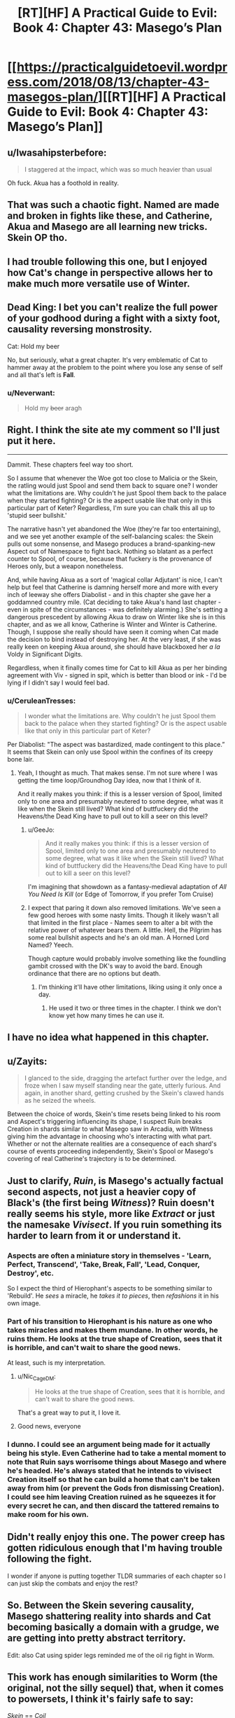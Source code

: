 #+TITLE: [RT][HF] A Practical Guide to Evil: Book 4: Chapter 43: Masego’s Plan

* [[https://practicalguidetoevil.wordpress.com/2018/08/13/chapter-43-masegos-plan/][[RT][HF] A Practical Guide to Evil: Book 4: Chapter 43: Masego’s Plan]]
:PROPERTIES:
:Author: Zayits
:Score: 78
:DateUnix: 1534133055.0
:DateShort: 2018-Aug-13
:END:

** u/Iwasahipsterbefore:
#+begin_quote
  I staggered at the impact, which was so much heavier than usual
#+end_quote

Oh fuck. Akua has a foothold in reality.
:PROPERTIES:
:Author: Iwasahipsterbefore
:Score: 26
:DateUnix: 1534135287.0
:DateShort: 2018-Aug-13
:END:


** That was such a chaotic fight. Named are made and broken in fights like these, and Catherine, Akua and Masego are all learning new tricks. Skein OP tho.
:PROPERTIES:
:Author: cyberdsaiyan
:Score: 22
:DateUnix: 1534134235.0
:DateShort: 2018-Aug-13
:END:


** I had trouble following this one, but I enjoyed how Cat's change in perspective allows her to make much more versatile use of Winter.
:PROPERTIES:
:Author: CeruleanTresses
:Score: 19
:DateUnix: 1534135861.0
:DateShort: 2018-Aug-13
:END:


** Dead King: I bet you can't realize the full power of your godhood during a fight with a sixty foot, causality reversing monstrosity.

Cat: Hold my beer

No, but seriously, what a great chapter. It's very emblematic of Cat to hammer away at the problem to the point where you lose any sense of self and all that's left is *Fall*.
:PROPERTIES:
:Author: haiku_fornification
:Score: 15
:DateUnix: 1534147538.0
:DateShort: 2018-Aug-13
:END:

*** u/Neverwant:
#+begin_quote
  Hold my +beer+ aragh
#+end_quote
:PROPERTIES:
:Author: Neverwant
:Score: 3
:DateUnix: 1534169365.0
:DateShort: 2018-Aug-13
:END:


** Right. I think the site ate my comment so I'll just put it here.

--------------

Dammit. These chapters feel way too short.

So I assume that whenever the Woe got too close to Malicia or the Skein, the ratling would just Spool and send them back to square one? I wonder what the limitations are. Why couldn't he just Spool them back to the palace when they started fighting? Or is the aspect usable like that only in this particular part of Keter? Regardless, I'm sure you can chalk this all up to 'stupid seer bullshit.'

The narrative hasn't yet abandoned the Woe (they're far too entertaining), and we see yet another example of the self-balancing scales: the Skein pulls out some nonsense, and Masego produces a brand-spanking-new Aspect out of Namespace to fight back. Nothing so blatant as a perfect counter to Spool, of course, because that fuckery is the provenance of Heroes only, but a weapon nonetheless.

And, while having Akua as a sort of 'magical collar Adjutant' is nice, I can't help but feel that Catherine is damning herself more and more with every inch of leeway she offers Diabolist - and in this chapter she gave her a goddamned country mile. (Cat deciding to take Akua's hand last chapter - even in spite of the circumstances - was definitely alarming.) She's setting a dangerous prescedent by allowing Akua to draw on Winter like she is in this chapter, and as we all know, Catherine is Winter and Winter is Catherine. Though, I suppose she really should have seen it coming when Cat made the decision to bind instead of destroying her. At the very least, if she was really keen on keeping Akua around, she should have blackboxed her /a la/ Voldy in Significant Digits.

Regardless, when it finally comes time for Cat to kill Akua as per her binding agreement with Viv - signed in spit, which is better than blood or ink - I'd be lying if I didn't say I would feel bad.
:PROPERTIES:
:Author: aerocarbon
:Score: 11
:DateUnix: 1534137147.0
:DateShort: 2018-Aug-13
:END:

*** u/CeruleanTresses:
#+begin_quote
  I wonder what the limitations are. Why couldn't he just Spool them back to the palace when they started fighting? Or is the aspect usable like that only in this particular part of Keter?
#+end_quote

Per Diabolist: "The aspect was bastardized, made contingent to this place.” It seems that Skein can only use Spool within the confines of its creepy bone lair.
:PROPERTIES:
:Author: CeruleanTresses
:Score: 16
:DateUnix: 1534140366.0
:DateShort: 2018-Aug-13
:END:

**** Yeah, I thought as much. That makes sense. I'm not sure where I was getting the time loop/Groundhog Day idea, now that I think of it.

And it really makes you think: if this is a lesser version of Spool, limited only to one area and presumably neutered to some degree, what was it like when the Skein still lived? What kind of buttfuckery did the Heavens/the Dead King have to pull out to kill a seer on this level?
:PROPERTIES:
:Author: aerocarbon
:Score: 8
:DateUnix: 1534142558.0
:DateShort: 2018-Aug-13
:END:

***** u/GeeJo:
#+begin_quote
  And it really makes you think: if this is a lesser version of Spool, limited only to one area and presumably neutered to some degree, what was it like when the Skein still lived? What kind of buttfuckery did the Heavens/the Dead King have to pull out to kill a seer on this level?
#+end_quote

I'm imagining that showdown as a fantasy-medieval adaptation of /All You Need Is Kill/ (or Edge of Tomorrow, if you prefer Tom Cruise)
:PROPERTIES:
:Author: GeeJo
:Score: 7
:DateUnix: 1534143452.0
:DateShort: 2018-Aug-13
:END:


***** I expect that paring it down also removed limitations. We've seen a few good heroes with some nasty limits. Though it likely wasn't all that limited in the first place - Names seem to alter a bit with the relative power of whatever bears them. A little. Hell, the Pilgrim has some real bullshit aspects and he's an old man. A Horned Lord Named? Yeech.

Though capture would probably involve something like the foundling gambit crossed with the DK's way to avoid the bard. Enough ordinance that there are no options but death.
:PROPERTIES:
:Author: notagiantdolphin
:Score: 6
:DateUnix: 1534150620.0
:DateShort: 2018-Aug-13
:END:

****** I'm thinking it'll have other limitations, liking using it only once a day.
:PROPERTIES:
:Author: werafdsaew
:Score: 1
:DateUnix: 1534182749.0
:DateShort: 2018-Aug-13
:END:

******* He used it two or three times in the chapter. I think we don't know yet how many times he can use it.
:PROPERTIES:
:Author: CeruleanTresses
:Score: 1
:DateUnix: 1534189859.0
:DateShort: 2018-Aug-14
:END:


** I have no idea what happened in this chapter.
:PROPERTIES:
:Author: CouteauBleu
:Score: 12
:DateUnix: 1534154742.0
:DateShort: 2018-Aug-13
:END:


** u/Zayits:
#+begin_quote
  I glanced to the side, dragging the artefact further over the ledge, and froze when I saw myself standing near the gate, utterly furious. And again, in another shard, getting crushed by the Skein's clawed hands as he seized the wheels.
#+end_quote

Between the choice of words, Skein's time resets being linked to his room and Aspect's triggering influencing its shape, I suspect Ruin breaks Creation in shards similar to what Masego saw in Arcadia, with Witness giving him the advantage in choosing who's interacting with what part. Whether or not the alternate realities are a consequence of each shard's course of events proceeding independently, Skein's Spool or Masego's covering of real Catherine's trajectory is to be determined.
:PROPERTIES:
:Author: Zayits
:Score: 9
:DateUnix: 1534138227.0
:DateShort: 2018-Aug-13
:END:


** Just to clarify, /Ruin/, is Masego's actually factual second aspects, not just a heavier copy of Black's (the first being /Witness/)? Ruin doesn't really seems his style, more like /Extract/ or just the namesake /Vivisect/. If you ruin something its harder to learn from it or understand it.
:PROPERTIES:
:Author: swaskowi
:Score: 7
:DateUnix: 1534138635.0
:DateShort: 2018-Aug-13
:END:

*** Aspects are often a miniature story in themselves - 'Learn, Perfect, Transcend', 'Take, Break, Fall', 'Lead, Conquer, Destroy', etc.

So I expect the third of Hierophant's aspects to be something similar to 'Rebuild'. He /sees/ a miracle, he /takes it to pieces/, then /refashions/ it in his own image.
:PROPERTIES:
:Author: GeeJo
:Score: 28
:DateUnix: 1534143715.0
:DateShort: 2018-Aug-13
:END:


*** Part of his transition to Hierophant is his nature as one who takes miracles and makes them mundane. In other words, he ruins them. He looks at the true shape of Creation, sees that it is horrible, and can't wait to share the good news.

At least, such is my interpretation.
:PROPERTIES:
:Author: Detsuahxe
:Score: 22
:DateUnix: 1534141823.0
:DateShort: 2018-Aug-13
:END:

**** u/Nic_Cage_DM:
#+begin_quote
  He looks at the true shape of Creation, sees that it is horrible, and can't wait to share the good news.
#+end_quote

That's a great way to put it, I love it.
:PROPERTIES:
:Author: Nic_Cage_DM
:Score: 20
:DateUnix: 1534143543.0
:DateShort: 2018-Aug-13
:END:


**** Good news, everyone
:PROPERTIES:
:Author: Halinn
:Score: 6
:DateUnix: 1534174503.0
:DateShort: 2018-Aug-13
:END:


*** I dunno. I could see an argument being made for it actually being his style. Even Catherine had to take a mental moment to note that *Ruin* says worrisome things about Masego and where he's headed. He's always stated that he intends to vivisect Creation itself so that he can build a home that can't be taken away from him (or prevent the Gods fron dismissing Creation). I could see him leaving Creation ruined as he squeezes it for every secret he can, and then discard the tattered remains to make room for his own.
:PROPERTIES:
:Author: OmniscientQ
:Score: 8
:DateUnix: 1534139647.0
:DateShort: 2018-Aug-13
:END:


** Didn't really enjoy this one. The power creep has gotten ridiculous enough that I'm having trouble following the fight.

I wonder if anyone is putting together TLDR summaries of each chapter so I can just skip the combats and enjoy the rest?
:PROPERTIES:
:Author: NebulousASK
:Score: 3
:DateUnix: 1534215467.0
:DateShort: 2018-Aug-14
:END:


** So. Between the Skein severing causality, Masego shattering reality into shards and Cat becoming basically a domain with a grudge, we are getting into pretty abstract territory.

Edit: also Cat using spider legs reminded me of the oil rig fight in Worm.
:PROPERTIES:
:Score: 2
:DateUnix: 1534199005.0
:DateShort: 2018-Aug-14
:END:


** This work has enough similarities to Worm (the original, not the silly sequel) that, when it comes to powersets, I think it's fairly safe to say:

/Skein/ == /Coil/

It seems like that the creature's power has a similar limitation: He can only *Spool* back to the point where he started its use. He may be able to do it multiple times, or run multiple 'timelines' concurrently, /but/ his reset can only go back so far.

In other words, the trick to beating him is to put him in a situation where he *thinks* he has won and lets the power 'reset' over time instead of actively using it to backtrack... and then murder him in such a way that even if he tries to Spool it back he's in the same position each time with no way out.

I think this little cliffhangar is him making that mistake.
:PROPERTIES:
:Author: RynnisOne
:Score: -1
:DateUnix: 1534146429.0
:DateShort: 2018-Aug-13
:END:

*** I think that's bullshit - they have main characters with a similar approach to violence and morality, who go through a similar arc of losing themselves to power and reacting to that change in themselves. And that's pretty much where the similarities end. No other character's powerset maps to anything from Worm, except insofar as they draw on similar sources. I guess you could say that Warlock's power is similar to Labyrinth, if you squint? And I can't think of any more, beyond stuff like "Black Kaze and the Saint of Swords are both crazy old women with anime sword powers". Or "Nilbog and the Dead King are both megalomaniacal rulers of their constructed kingdoms populated with creatures and cultures they have crafted to focus obsessively on them." I can't really think of anything else. Even the major setting elements are nothing alike. The Gods map vaguely to the Entities, I guess? There are no Endbringer analogues.
:PROPERTIES:
:Author: CoronaPollentia
:Score: 11
:DateUnix: 1534160092.0
:DateShort: 2018-Aug-13
:END:

**** I think I found the White Knight, folks.

#+begin_quote
  "they have main characters with a similar approach to violence and morality, who go through a similar arc of losing themselves to power and reacting to that change in themselves"
#+end_quote

What, that's not enough for you? I said /similarities/, not "It's an exact copy with the serial numbers filed off". What you listed is the /key/ similarity, but OK, sure, you want more?

Sufficiently powerful people, whether evil or "good", both flagrantly violate the rules but the latter expect everyone else to play by them, and get full off self-righteous fury when they don't. Especially at the main character, who is treated as some sort of madwoman or monster for daring to violate the oppressive status quo.

The main character starts with an objectively weak powerset, leveraging it through creativity and determination to defeat foes far above her 'power level' repeatedly and thus gaining more confidence, power, and prestige. Over time, she becomes something both far more and far less than human, accepting an increase in power at the sacrifice of her /self/ out of necessity in order to protect what she cares about.

Both struggle against a narrative imposed on them from godlike beings (literally Gods, in the case of Cat), seeking to escape an endless cycle that has consumed worlds, and in so doing have to find some way to break the cycle permanently or be destroyed in the process?

--------------

As for the powerset, tell me YOUR interpretation of how Spool works. :p
:PROPERTIES:
:Author: RynnisOne
:Score: -5
:DateUnix: 1534175580.0
:DateShort: 2018-Aug-13
:END:

***** There's the same basic arc there, thank you for explaining that so verbosely. That's a stupid reason, as you just pointed out, for saying it's the same thing with the serial numbers filed off. I think equating antagonists one-to-one falls under that. Hence, my original point: Saying "this is similar to Worm, therefore the powers are the same" is bullshit with no precedent in the story.
:PROPERTIES:
:Author: CoronaPollentia
:Score: 7
:DateUnix: 1534178621.0
:DateShort: 2018-Aug-13
:END:

****** Yeah, good thing I said what I said, and not what you're accusing me of saying. Otherwise there'd be a problem.
:PROPERTIES:
:Author: RynnisOne
:Score: 1
:DateUnix: 1534491664.0
:DateShort: 2018-Aug-17
:END:

******* Sorry, submitted accidentally, let me finish this
:PROPERTIES:
:Author: CoronaPollentia
:Score: 1
:DateUnix: 1534501251.0
:DateShort: 2018-Aug-17
:END:


***** These sound less like PG copying from Worm and more like both works containing normal narrative structure and tropes. What makes PG specifically a copy of Worm as opposed to simply being a normal maturation story with a normal fantasy setting?

Worm gets credited and referenced a lot, probably in part because it's so long that there's very likely to be /something/ in there that can be seen as similar to whatever you want to compare it to. That doesn't mean that Worm was the source, or even the inspiration, for the similarity you are seeing.
:PROPERTIES:
:Author: eaglejarl
:Score: 6
:DateUnix: 1534199446.0
:DateShort: 2018-Aug-14
:END:

****** Thank you for agreeing with me that it shares similarities and is not a copy. I appreciate it.
:PROPERTIES:
:Author: RynnisOne
:Score: 2
:DateUnix: 1534491522.0
:DateShort: 2018-Aug-17
:END:

******* No worries. I've had my original work compared to Worm and it annoys the bananas out of me. I don't even /like/ Worm, much less consider it a rational story. Why would I use it for inspiration?
:PROPERTIES:
:Author: eaglejarl
:Score: 1
:DateUnix: 1534527329.0
:DateShort: 2018-Aug-17
:END:


***** (Since this is the point of the argument anyway)

#+begin_quote
  As for the powerset, tell me YOUR interpretation of how Spool works. :p
#+end_quote

There's no need for interpretations, the chapter spells it out pretty clearly.

#+begin_quote
  “Interesting,” Hierophant said. “You did not break the march of time so much as sever causality. Prune away events from a sequence that still theoretically exists.”
#+end_quote

*Spool* messes with causality. It removes the consequences of actions that harmed the Skein.

Since the ice skeleton dragon it has destroyed still remained so, it's clear that he doesn't reset everything. Cat and co. still having their memories further proves this. I don't see how you could achieve this effect with timeline manipulation.
:PROPERTIES:
:Score: 3
:DateUnix: 1534198780.0
:DateShort: 2018-Aug-14
:END:

****** It's running multiple timelines concurrently, instead of just two (as Coil is limited to).

However, unlike Coil, travel is enabled between said timelines.
:PROPERTIES:
:Author: RynnisOne
:Score: 1
:DateUnix: 1534491603.0
:DateShort: 2018-Aug-17
:END:


*** Shit, Coil's costume was able to conceal the fact that he was a 60 foot tall horned rat?

Goddamn, who was his tailor?
:PROPERTIES:
:Author: AntiChri5
:Score: 5
:DateUnix: 1534205313.0
:DateShort: 2018-Aug-14
:END:

**** Ghastly
:PROPERTIES:
:Author: Mingablo
:Score: 1
:DateUnix: 1534254954.0
:DateShort: 2018-Aug-14
:END:
